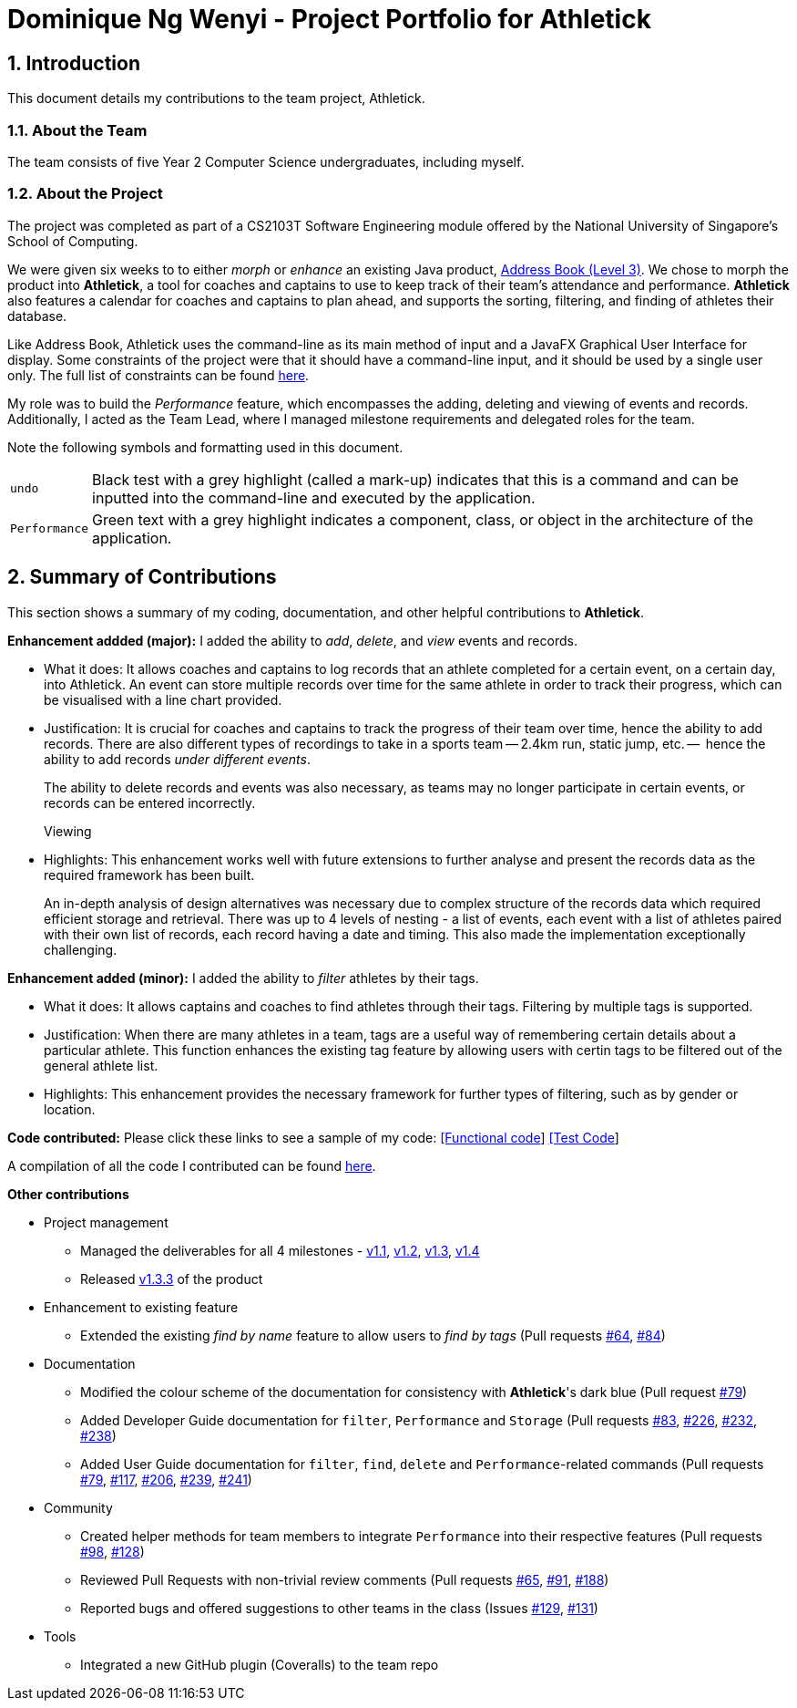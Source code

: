 = Dominique Ng Wenyi - Project Portfolio for Athletick
:site-section: dominique
:toc:
:toc-title:
:toc-placement: preamble
:sectnums:
:imagesDir: ../images
:stylesDir: ../stylesheets
:xrefstyle: full
ifdef::env-github[]
:tip-caption: :bulb:
:note-caption: :information_source:
:warning-caption: :warning:
endif::[]
:repoURL: https://github.com/AY1920S1-CS2103T-T12-3/main/tree/master

== Introduction

This document details my contributions to the team project, Athletick.

=== About the Team

The team consists of five Year 2 Computer Science undergraduates, including myself.

=== About the Project

The project was completed as part of a CS2103T Software Engineering module offered by the National
University of Singapore's School of Computing.

We were given six weeks to to either _morph_ or _enhance_ an existing Java product,
https://github.com/nus-cs2103-AY1920S1/addressbook-level3[Address Book (Level 3)]. We chose to morph the
product into *Athletick*, a tool for coaches and captains to use to keep track of their
team's attendance and performance. *Athletick* also features a calendar for coaches and captains to plan
ahead, and supports the sorting, filtering, and finding of athletes their database.

Like Address Book, Athletick uses the command-line as its main method of input and a JavaFX Graphical User
Interface for display. Some constraints of the project were that it should have a command-line input, and
it should be used by a single user only. The full list of constraints can be found
https://nus-cs2103-ay1920s1.github.io/website/admin/project-constraints.html[here].

My role was to build the _Performance_ feature, which encompasses the adding, deleting and viewing of
events and records. Additionally, I acted as the Team Lead, where I managed milestone requirements and
delegated roles for the team.

Note the following symbols and formatting used in this document.
[horizontal]

`undo`:: Black test with a grey highlight (called a mark-up) indicates that this is a command and can be
inputted into the command-line and executed by the application.

`[green]#Performance#`:: Green text with a grey highlight indicates a component, class, or object in the
architecture of the application.

== Summary of Contributions

This section shows a summary of my coding, documentation, and other helpful contributions to *Athletick*.

*Enhancement addded (major):*  I added the ability to _add_, _delete_, and _view_ events and records.

* What it does: It allows coaches and captains to log records that an athlete completed for a certain
event, on a certain day, into Athletick. An event can store multiple records over time for the same athlete in
order to track their progress, which can be visualised with a line chart provided.

* Justification: It is crucial for coaches and captains to track the progress of their team over time,
hence the ability to add records. There are also different types of recordings to take in a sports team --
2.4km run, static jump, etc. --  hence the ability to add records _under different events_.
+
The ability to delete records and events was also necessary, as teams may no longer participate in certain
events, or records can be entered incorrectly.
+
Viewing

* Highlights: This enhancement works well with future extensions to further analyse and present the records
data as the required framework has been built.
+
An in-depth analysis of design alternatives was necessary due to complex structure of the records data
which required efficient storage and retrieval. There was up to 4 levels of nesting  - a list of events,
each event with a list of athletes paired with their own list of records, each record having a date and
timing. This also made the implementation exceptionally challenging.

*Enhancement added (minor):* I added the ability to _filter_ athletes by their tags.

* What it does: It allows captains and coaches to find athletes through their tags. Filtering by multiple
tags is supported.

* Justification: When there are many athletes in a team, tags are a useful way of remembering certain
details about a particular athlete. This function enhances the existing tag feature by allowing users with
certin tags to be filtered out of the general athlete list.

* Highlights: This enhancement provides the necessary framework for further types of filtering, such as by
gender or location.

*Code contributed:* Please click these links to see a sample of my code:
https://github.com/AY1920S1-CS2103T-T12-3/main/blob/master/src/main/java/seedu/address/model/performance/Event.java[[Functional code]]
https://github.com/AY1920S1-CS2103T-T12-3/main/blob/master/src/test/java/seedu/address/logic/commands/EventCommandTest.java[[Test Code]]

A compilation of all the code I contributed can be found
https://nus-cs2103-ay1920s1.github.io/tp-dashboard/#search=&sort=groupTitle&sortWithin=title&since=2019-09-06&timeframe=commit&mergegroup=false&groupSelect=groupByRepos&breakdown=false&tabOpen=true&tabType=authorship&tabAuthor=hellodommy&tabRepo=AY1920S1-CS2103T-T12-3%2Fmain%5Bmaster%5D[here].

*Other contributions*

* Project management
** Managed the deliverables for all 4 milestones -
https://github.com/AY1920S1-CS2103T-T12-3/main/milestone/1[v1.1],
https://github.com/AY1920S1-CS2103T-T12-3/main/milestone/2[v1.2],
https://github.com/AY1920S1-CS2103T-T12-3/main/milestone/3[v1.3],
https://github.com/AY1920S1-CS2103T-T12-3/main/milestone/4[v1.4]
** Released https://github.com/AY1920S1-CS2103T-T12-3/main/releases/tag/v1.3.3[v1.3.3]
of the product
* Enhancement to existing feature
** Extended the existing _find by name_ feature to allow users to _find by tags_ (Pull requests
https://github.com/AY1920S1-CS2103T-T12-3/main/pull/64[#64],
https://github.com/AY1920S1-CS2103T-T12-3/main/pull/84[#84])
* Documentation
** Modified the colour scheme of the documentation for consistency with *Athletick*'s dark blue (Pull
request
https://github.com/AY1920S1-CS2103T-T12-3/main/pull/79/files[#79])
** Added Developer Guide documentation for `filter`, `[green]#Performance#` and `[green]#Storage#` (Pull requests
https://github.com/AY1920S1-CS2103T-T12-3/main/pull/83[#83],
https://github.com/AY1920S1-CS2103T-T12-3/main/pull/226[#226],
https://github.com/AY1920S1-CS2103T-T12-3/main/pull/232[#232],
https://github.com/AY1920S1-CS2103T-T12-3/main/pull/238[#238])
** Added User Guide documentation for `filter`, `find`, `delete` and `[green]#Performance#`-related
commands (Pull
requests
https://github.com/AY1920S1-CS2103T-T12-3/main/pull/79[#79],
https://github.com/AY1920S1-CS2103T-T12-3/main/pull/117[#117],
https://github.com/AY1920S1-CS2103T-T12-3/main/pull/206[#206],
https://github.com/AY1920S1-CS2103T-T12-3/main/pull/239[#239],
https://github.com/AY1920S1-CS2103T-T12-3/main/pull/241[#241])
* Community
** Created helper methods for team members to integrate `[green]#Performance#` into their respective
features (Pull requests
https://github.com/AY1920S1-CS2103T-T12-3/main/pull/98[#98],
https://github.com/AY1920S1-CS2103T-T12-3/main/pull/128[#128])
** Reviewed Pull Requests with non-trivial review comments (Pull requests
https://github.com/AY1920S1-CS2103T-T12-3/main/pull/65[#65],
https://github.com/AY1920S1-CS2103T-T12-3/main/pull/91[#91],
https://github.com/AY1920S1-CS2103T-T12-3/main/pull/188[#188])
** Reported bugs and offered suggestions to other teams in the class (Issues
https://github.com/AY1920S1-CS2103T-F11-4/main/issues/129[#129],
https://github.com/AY1920S1-CS2103T-F11-4/main/issues/131[#131])

* Tools
** Integrated a new GitHub plugin (Coveralls) to the team repo





